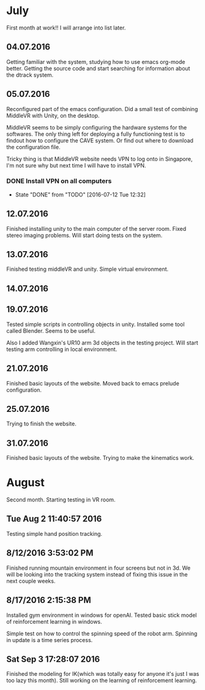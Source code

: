 * July
First month at work!!
I will arrange into list later.
** 04.07.2016
Getting familiar with the system, studying how to use emacs org-mode better.
Getting the source code and start searching for information about the dtrack
system.
** 05.07.2016
Reconfigured part of the emacs configuration. Did a small test of combining MiddleVR
with Unity, on the desktop.

MiddleVR seems to be simply configuring the hardware systems for the softwares.
The only thing left for deploying a fully functioning test is to findout how to configure
the CAVE system. Or find out where to download the configuration file.

Tricky thing is that MiddleVR website needs VPN to log onto in Singapore, I'm not sure why
but next time I will have to install VPN.
*** DONE Install VPN on all computers
    CLOSED: [2016-07-12 Tue 12:32]
    - State "DONE"       from "TODO"       [2016-07-12 Tue 12:32]
** 12.07.2016
Finished installing unity to the main computer of the server room. Fixed stereo imaging problems.
Will start doing tests on the system.
** 13.07.2016
Finished testing middleVR and unity. Simple virtual environment.
** 14.07.2016
** 19.07.2016
Tested simple scripts in controlling objects in unity. Installed some tool called
Blender. Seems to be useful.

Also I added Wangxin's UR10 arm 3d objects in the testing project. Will start testing
arm controlling in local environment.
** 21.07.2016
Finished basic layouts of the website. Moved back to emacs prelude configuration.
** 25.07.2016
Trying to finish the website.
** 31.07.2016
Finished basic layouts of the website. Trying to make the kinematics work. 
* August
Second month. Starting testing in VR room.
** Tue Aug  2 11:40:57 2016
Testing simple hand position tracking. 
** 8/12/2016 3:53:02 PM
Finished running mountain environment in four screens but not in 3d. We 
will be looking into the tracking system instead of fixing this issue in the 
next couple weeks.
** 8/17/2016 2:15:38 PM
Installed gym environment in windows for openAI. Tested basic stick model of 
reinforcement learning in windows.
 
Simple test on how to control the spinning speed of the robot arm. Spinning in 
update is a time series process.
** Sat Sep  3 17:28:07 2016
 Finished the modeling for IK(which was totally easy for anyone it's just I was too lazy this month).
Still working on the learning of reinforcement learning.
